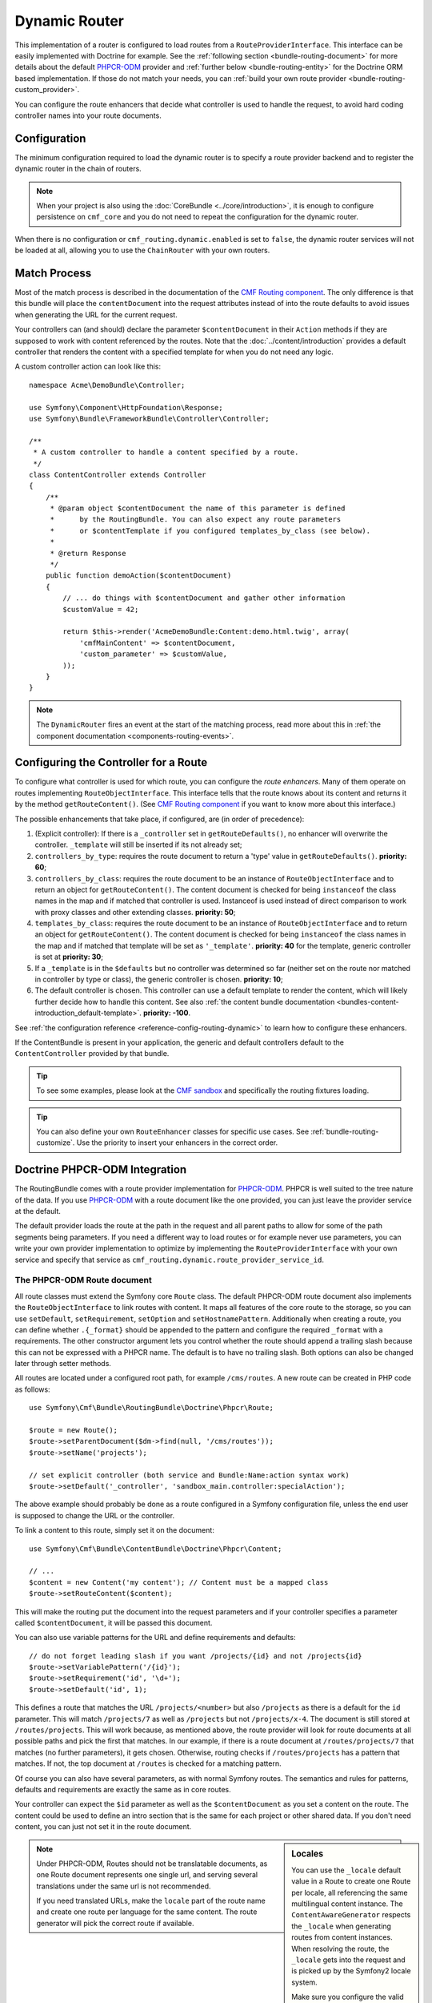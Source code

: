 .. index::
    single: Routing; DynamicRouter

Dynamic Router
==============

This implementation of a router is configured to load routes from a
``RouteProviderInterface``. This interface can be easily implemented with
Doctrine for example. See the :ref:`following section <bundle-routing-document>`
for more details about the default `PHPCR-ODM`_ provider and
:ref:`further below <bundle-routing-entity>` for the Doctrine ORM
based implementation. If those do not match your needs, you can
:ref:`build your own route provider <bundle-routing-custom_provider>`.

You can configure the route enhancers that decide what controller is used to
handle the request, to avoid hard coding controller names into your route
documents.

Configuration
-------------

The minimum configuration required to load the dynamic router is to specify a
route provider backend and to register the dynamic router in the chain of
routers.

.. note::

    When your project is also using the :doc:`CoreBundle <../core/introduction>`,
    it is enough to configure persistence on ``cmf_core`` and you do not need to
    repeat the configuration for the dynamic router.

.. configuration-block::

    .. code-block:: yaml

        # app/config/config.yml
        cmf_routing:
            chain:
                routers_by_id:
                    router.default: 200
                    cmf_routing.dynamic_router: 100
            dynamic:
                persistence:
                    phpcr:
                        enabled: true

    .. code-block:: xml

        <!-- app/config/config.xml -->
        <?xml version="1.0" encoding="UTF-8" ?>
        <container xmlns="http://symfony.com/schema/dic/services">
            <config xmlns="http://cmf.symfony.com/schema/dic/routing">
                <chain>
                    <router-by-id id="router.default">200</router-by-id>
                    <router-by-id id="cmf_routing.dynamic_router">100</router-by-id>
                </chain>
                <dynamic>
                    <persistence>
                        <phpcr enabled="true" />
                    </persistence>
                </dynamic>
            </config>
        </container>

    .. code-block:: php

        // app/config/config.php
        $container->loadFromExtension('cmf_routing', array(
            'chain' => array(
                'routers_by_id' => array(
                    'router.default' => 200,
                    'cmf_routing.dynamic_router' => 100,
                ),
            ),
            'dynamic' => array(
                'persistence' => array(
                    'phpcr' => array(
                        'enabled' => true,
                    ),
                ),
            ),
        ));

When there is no configuration or ``cmf_routing.dynamic.enabled`` is set to
``false``, the dynamic router services will not be loaded at all, allowing
you to use the ``ChainRouter`` with your own routers.

.. _bundle-routing-dynamic-match:

Match Process
-------------

Most of the match process is described in the documentation of the
`CMF Routing component`_. The only difference is that this bundle will place
the ``contentDocument`` into the request attributes instead of into the route
defaults to avoid issues when generating the URL for the current request.

Your controllers can (and should) declare the parameter ``$contentDocument`` in
their ``Action`` methods if they are supposed to work with content referenced
by the routes.  Note that the :doc:`../content/introduction` provides a default
controller that renders the content with a specified template for when you do
not need any logic.

A custom controller action can look like this::

    namespace Acme\DemoBundle\Controller;

    use Symfony\Component\HttpFoundation\Response;
    use Symfony\Bundle\FrameworkBundle\Controller\Controller;

    /**
     * A custom controller to handle a content specified by a route.
     */
    class ContentController extends Controller
    {
        /**
         * @param object $contentDocument the name of this parameter is defined
         *      by the RoutingBundle. You can also expect any route parameters
         *      or $contentTemplate if you configured templates_by_class (see below).
         *
         * @return Response
         */
        public function demoAction($contentDocument)
        {
            // ... do things with $contentDocument and gather other information
            $customValue = 42;

            return $this->render('AcmeDemoBundle:Content:demo.html.twig', array(
                'cmfMainContent' => $contentDocument,
                'custom_parameter' => $customValue,
            ));
        }
    }

.. note::

    The ``DynamicRouter`` fires an event at the start of the matching process, read
    more about this in :ref:`the component documentation <components-routing-events>`.

.. _bundles-routing-dynamic_router-enhancer:

Configuring the Controller for a Route
--------------------------------------

To configure what controller is used for which route, you can configure the
*route enhancers*. Many of them operate on routes implementing
``RouteObjectInterface``. This interface tells that the route knows about its
content and returns it by the method ``getRouteContent()``. (See
`CMF Routing component`_ if you want to know more about this interface.)

The possible enhancements that take place, if configured, are (in order of
precedence):

#. (Explicit controller): If there is a ``_controller`` set in
   ``getRouteDefaults()``, no enhancer will overwrite the controller.
   ``_template`` will still be inserted if its not already set;
#. ``controllers_by_type``: requires the route document to return a 'type' value in
   ``getRouteDefaults()``. **priority: 60**;
#. ``controllers_by_class``: requires the route document to be an instance of
   ``RouteObjectInterface`` and to return an object for ``getRouteContent()``.
   The content document is checked for being ``instanceof`` the class names in
   the map and if matched that controller is used. Instanceof is used instead of
   direct comparison to work with proxy classes and other extending classes.
   **priority: 50**;
#. ``templates_by_class``: requires the route document to be an instance of
   ``RouteObjectInterface`` and to return an object for ``getRouteContent()``.
   The content document is checked for being ``instanceof`` the class names in
   the map and if matched that template will be set as ``'_template'``.
   **priority: 40** for the template, generic controller is set at
   **priority: 30**;
#. If a ``_template`` is in the ``$defaults`` but no controller was determined
   so far (neither set on the route nor matched in controller by type or class),
   the generic controller is chosen. **priority: 10**;
#. The default controller is chosen. This controller can use a default template
   to render the content, which will likely further decide how to handle this
   content. See also
   :ref:`the content bundle documentation <bundles-content-introduction_default-template>`.
   **priority: -100**.

See :ref:`the configuration reference <reference-config-routing-dynamic>` to
learn how to configure these enhancers.

If the ContentBundle is present in your application, the generic and default
controllers default to the ``ContentController`` provided by that bundle.

.. tip::

    To see some examples, please look at the `CMF sandbox`_ and specifically
    the routing fixtures loading.

.. tip::

    You can also define your own ``RouteEnhancer`` classes for specific use
    cases. See :ref:`bundle-routing-customize`. Use the priority to insert your
    enhancers in the correct order.

.. _bundle-routing-document:

Doctrine PHPCR-ODM Integration
------------------------------

The RoutingBundle comes with a route provider implementation for `PHPCR-ODM`_.
PHPCR is well suited to the tree nature of the data. If you use `PHPCR-ODM`_
with a route document like the one provided, you can just leave the provider
service at the default.

The default provider loads the route at the path in the request and all
parent paths to allow for some of the path segments being parameters. If you
need a different way to load routes or for example never use parameters, you
can write your own provider implementation to optimize by implementing the
``RouteProviderInterface`` with your own service and specify that service
as ``cmf_routing.dynamic.route_provider_service_id``.

.. index:: PHPCR, ODM

The PHPCR-ODM Route document
~~~~~~~~~~~~~~~~~~~~~~~~~~~~

All route classes must extend the Symfony core ``Route`` class. The default
PHPCR-ODM route document also implements the ``RouteObjectInterface`` to link
routes with content. It maps all features of the core route to the storage, so
you can use ``setDefault``, ``setRequirement``, ``setOption`` and
``setHostnamePattern``. Additionally when creating a route, you can define
whether ``.{_format}`` should be appended to the pattern and configure the
required ``_format`` with a requirements. The other constructor argument lets
you control whether the route should append a trailing slash because this can
not be expressed with a PHPCR name. The default is to have no trailing slash.
Both options can also be changed later through setter methods.

All routes are located under a configured root path, for example
``/cms/routes``. A new route can be created in PHP code as follows::

    use Symfony\Cmf\Bundle\RoutingBundle\Doctrine\Phpcr\Route;

    $route = new Route();
    $route->setParentDocument($dm->find(null, '/cms/routes'));
    $route->setName('projects');

    // set explicit controller (both service and Bundle:Name:action syntax work)
    $route->setDefault('_controller', 'sandbox_main.controller:specialAction');

The above example should probably be done as a route configured in a Symfony
configuration file, unless the end user is supposed to change the URL
or the controller.

To link a content to this route, simply set it on the document::

    use Symfony\Cmf\Bundle\ContentBundle\Doctrine\Phpcr\Content;

    // ...
    $content = new Content('my content'); // Content must be a mapped class
    $route->setRouteContent($content);

This will make the routing put the document into the request parameters and if
your controller specifies a parameter called ``$contentDocument``, it will be
passed this document.

You can also use variable patterns for the URL and define requirements and
defaults::

    // do not forget leading slash if you want /projects/{id} and not /projects{id}
    $route->setVariablePattern('/{id}');
    $route->setRequirement('id', '\d+');
    $route->setDefault('id', 1);

This defines a route that matches the URL ``/projects/<number>`` but also
``/projects`` as there is a default for the ``id`` parameter. This will match
``/projects/7`` as well as ``/projects`` but not ``/projects/x-4``. The
document is still stored at ``/routes/projects``. This will work because, as
mentioned above, the route provider will look for route documents at all
possible paths and pick the first that matches. In our example, if there is a
route document at ``/routes/projects/7`` that matches (no further parameters),
it gets chosen. Otherwise, routing checks if ``/routes/projects`` has a pattern
that matches. If not, the top document at ``/routes`` is checked for a matching
pattern.

Of course you can also have several parameters, as with normal Symfony
routes. The semantics and rules for patterns, defaults and requirements are
exactly the same as in core routes.

Your controller can expect the ``$id`` parameter as well as the ``$contentDocument``
as you set a content on the route. The content could be used to define an intro
section that is the same for each project or other shared data. If you don't
need content, you can just not set it in the route document.

.. _component-route-generator-and-locales:

.. sidebar:: Locales

    You can use the ``_locale`` default value in a Route to create one Route
    per locale, all referencing the same multilingual content instance. The
    ``ContentAwareGenerator`` respects the ``_locale`` when generating routes
    from content instances. When resolving the route, the ``_locale`` gets
    into the request and is picked up by the Symfony2 locale system.

    Make sure you configure the valid locales in the configuration so that the
    bundle can optimally handle locales. The
    :ref:`configuration reference <reference-config-routing-locales>` lists
    some options to tweak behaviour and performance.

.. note::

    Under PHPCR-ODM, Routes should not be translatable documents, as one
    Route document represents one single url, and serving several translations
    under the same url is not recommended.

    If you need translated URLs, make the ``locale`` part of the route name and
    create one route per language for the same content. The route generator will
    pick the correct route if available.

Sonata Doctrine PHPCR-ODM Admin classes
~~~~~~~~~~~~~~~~~~~~~~~~~~~~~~~~~~~~~~~

If the SonataDoctrinePHPCRAdminBundle_ is loaded in the application kernel,
route and redirect route documents can be administrated in sonata admin. For
instructions on how to configure Sonata, see `configuring sonata admin`_.

By default, ``use_sonata_admin`` is automatically set based on whether
SonataDoctrinePHPCRAdminBundle is available, but you can explicitly
disable it to not have it even if sonata is enabled, or explicitly enable to
get an error if Sonata becomes unavailable.

Sonata admin is using the ``content_basepath`` to show the tree of content to
select the route target.

The root path to add Routes defaults to the first entry in ``route_basepaths``,
but you can overwrite this with the ``admin_basepath`` if you need a different
base path.

.. configuration-block::

    .. code-block:: yaml

        # app/config/config.yml
        cmf_routing:
            dynamic:
                persistence:
                    phpcr:
                        # use true/false to force using / not using sonata admin
                        use_sonata_admin: auto

                        # used with Sonata Admin to manage content; defaults to %cmf_core.basepath%/content
                        content_basepath: ~

    .. code-block:: xml

        <!-- app/config/config.xml -->
        <?xml version="1.0" encoding="UTF-8" ?>
        <container xmlns="http://cmf.symfony.com/schema/dic/services"
            xmlns:xsi="http://www.w3.org/2001/XMLSchema-instance">

            <config xmlns="http://cmf.symfony.com/schema/dic/routing">
                <dynamic>
                    <persistence>
                        <!-- use-sonata-admin: use true/false to force using / not using sonata admin -->
                        <!-- content-basepath: used with Sonata Admin to manage content;
                                               defaults to %cmf_core.basepath%/content -->
                        <phpcr
                            use-sonata-admin="auto"
                            content-basepath="null"
                        />
                    </persistence>
                </dynamic>
            </config>
        </container>

    .. code-block:: php

        // app/config/config.php
        $container->loadFromExtension('cmf_routing', array(
            'dynamic' => array(
                'persistence' => array(
                    'phpcr' => array(
                        // use true/false to force using / not using sonata admin
                        'use_sonata_admin' => 'auto',

                        // used with Sonata Admin to manage content; defaults to %cmf_core.basepath%/content
                        'content_basepath' => null,
                    ),
                ),
            ),
        ));

.. _bundle-routing-entity:

Doctrine ORM integration
------------------------

Alternatively, you can use the `Doctrine ORM`_ provider by specifying the
``persistence.orm`` part of the configuration. It does a similar job but, as
the name indicates, loads ``Route`` entities from an ORM database.

.. caution::

    You must install the CoreBundle to use this feature if your application
    does not have at least DoctrineBundle 1.3.0.

.. _bundles-routing-dynamic-generator:

URL generation with the DynamicRouter
-------------------------------------

Apart from matching an incoming request to a set of parameters, a Router is
also responsible for generating an URL from a route and its parameters. The
``DynamicRouter`` adds more power to the
`URL generating capabilities of Symfony2`_.

.. tip::

    All Twig examples below are given with the ``path`` function that generates
    the URL without domain, but will work with the ``url`` function as well.

    Also, you can specify parameters to the generator, which will be used if
    the route contains a dynamic pattern or otherwise will be appended as
    query string, just like with the standard routing.

You can use a ``Route`` object as the name parameter of the generating method.
This will look as follows:

.. configuration-block::

    .. code-block:: html+jinja

        {# myRoute is an object of class Symfony\Component\Routing\Route #}
        <a href="{{ path(myRoute) }}>Read on</a>

    .. code-block:: html+php

        <!-- $myRoute is an object of class Symfony\Component\Routing\Route -->
        <a href="<?php echo $view['router']->generate($myRoute) ?>">
            Read on
        </a>

When using the PHPCR-ODM persistence layer, the repository path of the route
document is considered the route name. Thus you can specify a repository path
to generate a route:

.. configuration-block::

    .. code-block:: html+jinja

        {# Create a link to / on this server #}
        <a href="{{ path('/cms/routes') }}>Home</a>

    .. code-block:: html+php

        <!-- Create a link to / on this server -->
        <a href="<?php echo $view['router']->generate('/cms/routes') ?>">
            Home
        </a>

.. caution::

    It is dangerous to hardcode paths to PHPCR-ODM documents into your
    templates. An admin user could edit or delete them in a way that your
    application breaks. If the route must exist for sure, it probably
    should be a statically configured route. But route names could come from
    code for example.

The ``DynamicRouter`` uses a URL generator that operates on the
``RouteReferrersInterface``. This means you can also generate a route from any
object that implements this interface and provides a route for it:

.. configuration-block::

    .. code-block:: html+jinja

        {# myContent implements RouteReferrersInterface #}
        <a href="{{ path(myContent) }}>Read on</a>

    .. code-block:: html+php

        <!-- $myContent implements RouteReferrersInterface -->
        <a href="<?php echo $view['router']->generate($myContent) ?>">
            Home
        </a>

.. tip::

    If there are several routes for the same content, the one with the locale
    matching the current request locale is preferred

Additionally, the generator also understands the ``content_id`` parameter with
an empty route name and tries to find a content implementing the
``RouteReferrersInterface`` from the configured content repository:

.. configuration-block::

    .. code-block:: html+jinja

        <a href="{{ path(null, {'content_id': '/cms/content/my-content'}) }}>
            Read on
        </a>

    .. code-block:: html+php

        <!-- $myContent implements RouteReferrersInterface -->
        <a href="<?php echo $view['router']->generate(null, array(
            'content_id' => '/cms/content/my-content',
        )) ?>">
            Home
        </a>

.. note::

    To be precise, it is enough for the content to implement the
    ``RouteReferrersReadInterface`` if writing the routes is not desired. See
    :ref:`contributing-bundles-interface_naming` for more on the naming scheme.)

For the implementation details, please refer to the
:ref:`component-routing-generator` section in the the cmf routing component
documentation.

.. sidebar:: Dumping Routes

    The ``RouterInterface`` defines the method ``getRouteCollection`` to get
    all routes available in a router. The ``DynamicRouter`` is able to provide
    such a collection, however this feature is disabled by default to avoid
    dumping large numbers of routes. You can set
    ``cmf_routing.dynamic.route_collection_limit`` to a value bigger than 0
    to have the router return routes up to the limit or ``false`` to disable
    limits and return all routes.

    With this option activated, tools like the ``router:debug`` command or the
    `FOSJsRoutingBundle`_ will also show the routes coming from the database.

    For the case of `FOSJsRoutingBundle`_, if you use the upcoming version 2 of
    the bundle, you can configure ``fos_js_routing.router`` to
    ``router.default`` to avoid the dynamic routes being included.

Handling RedirectRoutes
-----------------------

This bundle also provides a controller to handle ``RedirectionRouteInterface``
documents. You need to configure the route enhancer for this interface:

.. configuration-block::

    .. code-block:: yaml

        # app/config/config.yml
        cmf_routing:
            dynamic:
                controllers_by_class:
                    Symfony\Cmf\Component\Routing\RedirectRouteInterface: cmf_routing.redirect_controller:redirectAction

    .. code-block:: xml

        <!-- app/config/config.xml -->
        <?xml version="1.0" encoding="UTF-8" ?>
        <container xmlns="http://symfony.com/schema/dic/services">
            <config xmlns="http://cmf.symfony.com/schema/dic/routing">
                <dynamic>
                    <controller-by-class class="Symfony\Cmf\Component\Routing\RedirectRouteInterface">
                        cmf_routing.redirect_controller:redirectAction
                    </controller-by-class>
                </dynamic>
            </config>
        </container>

    .. code-block:: php

        $container->loadFromExtension('cmf_routing', array(
            'dynamic' => array(
                'controllers_by_class' => array(
                    'Symfony\Cmf\Bundle\Routing\RedirectRouteInterface' => 'cmf_routing.redirect_controller:redirectAction',
                ),
            ),
        ));

RouteReferrersInterface Sonata Admin Extension
----------------------------------------------

This bundle provides an extension to edit referring routes for content that
implements the ``RouteReferrersInterface``.

To enable the extensions in your admin classes, simply define the extension
configuration in the ``sonata_admin`` section of your project configuration:

.. configuration-block::

    .. code-block:: yaml

        # app/config/config.yml
        sonata_admin:
            # ...
            extensions:
                cmf_routing.admin_extension.route_referrers:
                    implements:
                        - Symfony\Cmf\Component\Routing\RouteReferrersInterface

    .. code-block:: xml

        <!-- app/config/config.xml -->
        <config xmlns="http://sonata-project.org/schema/dic/admin">
            <!-- ... -->
            <extension id="cmf_routing.admin_extension.route_referrers">
                <implement>Symfony\Cmf\Component\Routing\RouteReferrersInterface</implement>
            </extension>
        </config>

    .. code-block:: php

        // app/config/config.php
        $container->loadFromExtension('sonata_admin', array(
            'extensions' => array(
                'cmf_routing.admin_extension.route_referrers' => array(
                    'implements' => array(
                        'Symfony\Cmf\Component\Routing\RouteReferrersInterface',
                    ),
                ),
            ),
        ));

See the `Sonata Admin extension documentation`_ for more information.

FrontendLink Sonata Admin Extension
-----------------------------------

This bundle provides an extension to show a button in Sonata Admin, which links on the actual 
frontend representation of a document. Documents which implement the ``RouteReferrersReadInterface`` 
and Routes itself (``Symfony\Component\Routing\Route``) are supported.

To enable the extension in your admin classes, simply define the extension
configuration in the ``sonata_admin`` section of your project configuration:

.. configuration-block::

    .. code-block:: yaml

        # app/config/config.yml
        sonata_admin:
            # ...
            extensions:
                cmf_routing.admin_extension.frontend_link:
                    implements:
                        - Symfony\Cmf\Component\Routing\RouteReferrersReadInterface
                    extends:
                        - Symfony\Component\Routing\Route 

    .. code-block:: xml

        <!-- app/config/config.xml -->
        <config xmlns="http://sonata-project.org/schema/dic/admin">
            <!-- ... -->
            <extension id="cmf_routing.admin_extension.frontend_link">
                <implement>Symfony\Cmf\Component\Routing\RouteReferrersReadInterface</implement>
                <extend>Symfony\Component\Routing\Route</extend>
            </extension>
        </config>

    .. code-block:: php

        // app/config/config.php
        $container->loadFromExtension('sonata_admin', array(
            'extensions' => array(
                'cmf_routing.admin_extension.frontend_link' => array(
                    'implements' => array(
                        'Symfony\Cmf\Component\Routing\RouteReferrersReadInterface',
                    ),
                    'extends' => array(
                        'Symfony\Component\Routing\Route',
                    ),
                ),
            ),
        ));

See the `Sonata Admin extension documentation`_ for more information.

Styling
~~~~~~~

Feel free to use your own styles. The frontend link button can be customized 
using the following example CSS rules:

.. code-block:: css

    .sonata-admin-menu-item a.sonata-admin-frontend-link {
        font-weight: bold;
    }
    
    .sonata-admin-menu-item a.sonata-admin-frontend-link:before {
        font-family: FontAwesome;
        content: "\f08e";
    } 

Customize the DynamicRouter
---------------------------

Read on in the chapter :doc:`customizing the dynamic router <dynamic_customize>`.

.. _`CMF sandbox`: https://github.com/symfony-cmf/cmf-sandbox
.. _`CMF Routing component`: https://github.com/symfony-cmf/Routing
.. _`Doctrine ORM`: http://www.doctrine-project.org/projects/orm.html
.. _`PHPCR-ODM`: http://www.doctrine-project.org/projects/phpcr-odm.html
.. _`Sonata Admin extension documentation`: http://sonata-project.org/bundles/admin/master/doc/reference/extensions.html
.. _`URL generating capabilities of Symfony2`: http://symfony.com/doc/current/book/routing.html#generating-urls
.. _SonataDoctrinePHPCRAdminBundle: http://sonata-project.org/bundles/doctrine-phpcr-admin/master/doc/index.html
.. _`configuring sonata admin`: http://sonata-project.org/bundles/doctrine-phpcr-admin/master/doc/reference/configuration.html
.. _`FOSJsRoutingBundle`: https://github.com/FriendsOfSymfony/FOSJsRoutingBundle
